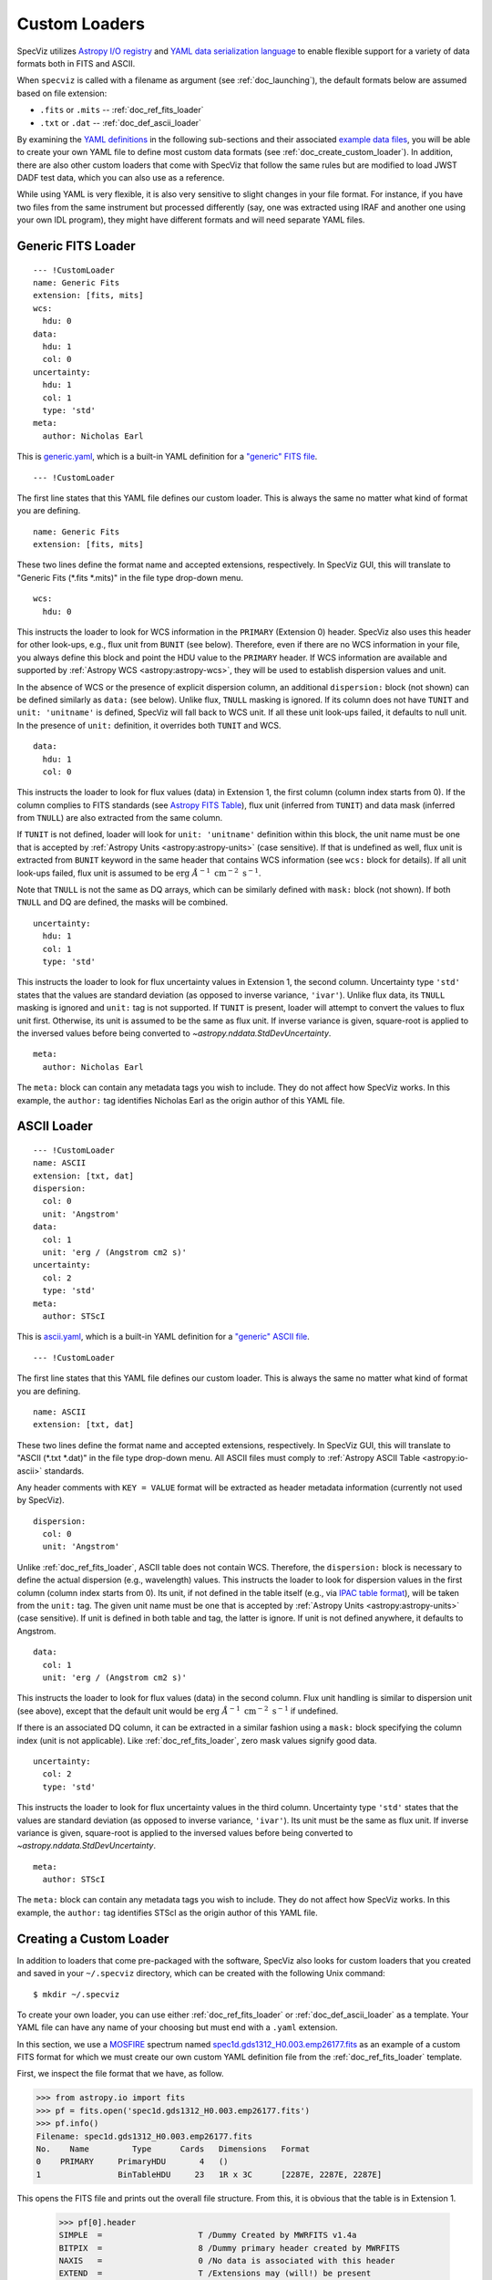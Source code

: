.. _doc_custom_loaders:

Custom Loaders
==============

SpecViz utilizes
`Astropy I/O registry <http://docs.astropy.org/en/latest/io/registry.html>`_
and `YAML data serialization language <http://yaml.org/>`_  to enable flexible
support for a variety of data formats both in FITS and ASCII.

When ``specviz`` is called with a filename as argument
(see :ref:`doc_launching`), the default formats below are assumed based on file
extension:

* ``.fits`` or ``.mits`` -- :ref:`doc_ref_fits_loader`
* ``.txt`` or ``.dat`` -- :ref:`doc_def_ascii_loader`

By examining the
`YAML definitions <https://github.com/spacetelescope/specviz/tree/master/specviz/interfaces/default_loaders>`_
in the following sub-sections and their associated
`example data files <https://github.com/spacetelescope/specviz/tree/master/specviz/data>`_,
you will be able to create your own YAML file to define most custom data formats
(see :ref:`doc_create_custom_loader`).
In addition, there are also other custom loaders that come with SpecViz that
follow the same rules but are modified to load JWST DADF test data, which you
can also use as a reference.

While using YAML is very flexible, it is also very sensitive to slight changes
in your file format. For instance, if you have two files from the same
instrument but processed differently (say, one was extracted using IRAF and
another one using your own IDL program), they might have different formats
and will need separate YAML files.


.. _doc_ref_fits_loader:

Generic FITS Loader
-------------------

::

  --- !CustomLoader
  name: Generic Fits
  extension: [fits, mits]
  wcs:
    hdu: 0
  data:
    hdu: 1
    col: 0
  uncertainty:
    hdu: 1
    col: 1
    type: 'std'
  meta:
    author: Nicholas Earl

This is
`generic.yaml <https://github.com/spacetelescope/specviz/blob/master/specviz/interfaces/default_loaders/generic.yaml>`_,
which is a built-in YAML definition for a
`"generic" FITS file <https://github.com/spacetelescope/specviz/blob/master/specviz/data/generic_spectra.fits>`_.

::

  --- !CustomLoader

The first line states that this YAML file defines our custom loader. This is
always the same no matter what kind of format you are defining.

::

  name: Generic Fits
  extension: [fits, mits]

These two lines define the format name and accepted extensions, respectively.
In SpecViz GUI, this will translate to "Generic Fits (\*.fits \*.mits)" in the
file type drop-down menu.

::

  wcs:
    hdu: 0

This instructs the loader to look for WCS information in the ``PRIMARY``
(Extension 0) header. SpecViz also uses this header for other look-ups, e.g.,
flux unit from ``BUNIT`` (see below). Therefore, even if there are no WCS
information in your file, you always define this block and point the HDU value
to the ``PRIMARY`` header. If WCS information are available and supported by
:ref:`Astropy WCS <astropy:astropy-wcs>`, they will be used to establish
dispersion values and unit.

In the absence of WCS or the presence of explicit dispersion column, an
additional ``dispersion:`` block (not shown) can be defined similarly as
``data:`` (see below). Unlike flux, ``TNULL`` masking is ignored. If its
column does not have ``TUNIT`` and ``unit: 'unitname'`` is defined, SpecViz
will fall back to WCS unit. If all these unit look-ups failed, it defaults to
null unit. In the presence of ``unit:`` definition, it overrides both ``TUNIT``
and WCS.

::

  data:
    hdu: 1
    col: 0

This instructs the loader to look for flux values (data) in Extension 1, the
first column (column index starts from 0). If the column complies to FITS
standards (see `Astropy FITS Table <http://docs.astropy.org/en/stable/io/fits/usage/table.html>`_),
flux unit (inferred from ``TUNIT``) and data mask (inferred from ``TNULL``) are
also extracted from the same column.

If ``TUNIT`` is not defined, loader will look for ``unit: 'unitname'``
definition within this block, the unit name must be one that is accepted by
:ref:`Astropy Units <astropy:astropy-units>` (case sensitive). If that is
undefined as well, flux unit is extracted from ``BUNIT`` keyword in the same
header that contains WCS information (see ``wcs:`` block for details).
If all unit look-ups failed, flux unit is assumed to be
:math:`\textnormal{erg} \; \AA^{-1} \; \textnormal{cm}^{-2} \; \textnormal{s}^{-1}`.

Note that ``TNULL`` is not the same as DQ arrays, which can be similarly defined
with ``mask:`` block (not shown). If both ``TNULL`` and DQ are defined, the
masks will be combined.

::

  uncertainty:
    hdu: 1
    col: 1
    type: 'std'

This instructs the loader to look for flux uncertainty values in Extension 1,
the second column. Uncertainty type ``'std'`` states that the values are
standard deviation (as opposed to inverse variance, ``'ivar'``). Unlike flux
data, its ``TNULL`` masking is ignored and ``unit:`` tag is not supported.
If ``TUNIT`` is present, loader will attempt to convert the values to flux unit
first. Otherwise, its unit is assumed to be the same as flux unit.
If inverse variance is given, square-root is applied to the inversed values
before being converted to `~astropy.nddata.StdDevUncertainty`.

::

  meta:
    author: Nicholas Earl

The ``meta:`` block can contain any metadata tags you wish to include. They do
not affect how SpecViz works. In this example, the ``author:`` tag identifies
Nicholas Earl as the origin author of this YAML file.


.. _doc_def_ascii_loader:

ASCII Loader
------------

::

  --- !CustomLoader
  name: ASCII
  extension: [txt, dat]
  dispersion:
    col: 0
    unit: 'Angstrom'
  data:
    col: 1
    unit: 'erg / (Angstrom cm2 s)'
  uncertainty:
    col: 2
    type: 'std'
  meta:
    author: STScI

This is
`ascii.yaml <https://github.com/spacetelescope/specviz/blob/master/specviz/interfaces/default_loaders/ascii.yaml>`_,
which is a built-in YAML definition for a
`"generic" ASCII file <https://github.com/spacetelescope/specviz/blob/master/specviz/data/generic_spectra.txt>`_.

::

  --- !CustomLoader

The first line states that this YAML file defines our custom loader. This is
always the same no matter what kind of format you are defining.

::

  name: ASCII
  extension: [txt, dat]

These two lines define the format name and accepted extensions, respectively.
In SpecViz GUI, this will translate to "ASCII (\*.txt \*.dat)" in the
file type drop-down menu. All ASCII files must comply to
:ref:`Astropy ASCII Table <astropy:io-ascii>` standards.

Any header comments with ``KEY = VALUE`` format will be extracted as header
metadata information (currently not used by SpecViz).

::

  dispersion:
    col: 0
    unit: 'Angstrom'

Unlike :ref:`doc_ref_fits_loader`, ASCII table does not contain WCS. Therefore,
the ``dispersion:`` block is necessary to define the actual dispersion
(e.g., wavelength) values. This instructs the loader to look for dispersion
values in the first column (column index starts from 0).
Its unit, if not defined in the table itself
(e.g., via `IPAC table format <http://irsa.ipac.caltech.edu/applications/DDGEN/Doc/ipac_tbl.html>`_),
will be taken from the ``unit:`` tag. The given unit name must be one that is
accepted by :ref:`Astropy Units <astropy:astropy-units>` (case sensitive).
If unit is defined in both table and tag, the latter is ignore.
If unit is not defined anywhere, it defaults to Angstrom.

::

  data:
    col: 1
    unit: 'erg / (Angstrom cm2 s)'

This instructs the loader to look for flux values (data) in the second column.
Flux unit handling is similar to dispersion unit (see above), except that the
default unit would be
:math:`\textnormal{erg} \; \AA^{-1} \; \textnormal{cm}^{-2} \; \textnormal{s}^{-1}`
if undefined.

If there is an associated DQ column, it can be extracted in a similar fashion
using a ``mask:`` block specifying the column index (unit is not applicable).
Like :ref:`doc_ref_fits_loader`, zero mask values signify good data.

::

  uncertainty:
    col: 2
    type: 'std'

This instructs the loader to look for flux uncertainty values in the third
column. Uncertainty type ``'std'`` states that the values are standard deviation
(as opposed to inverse variance, ``'ivar'``). Its unit must be the same as flux
unit. If inverse variance is given, square-root is applied to the inversed
values before being converted to `~astropy.nddata.StdDevUncertainty`.

::

  meta:
    author: STScI

The ``meta:`` block can contain any metadata tags you wish to include. They do
not affect how SpecViz works. In this example, the ``author:`` tag identifies
STScI as the origin author of this YAML file.


.. _doc_create_custom_loader:

Creating a Custom Loader
------------------------

In addition to loaders that come pre-packaged with the software, SpecViz also
looks for custom loaders that you created and saved in your ``~/.specviz``
directory, which can be created with the following Unix command::

    $ mkdir ~/.specviz

To create your own loader, you can use either :ref:`doc_ref_fits_loader` or
:ref:`doc_def_ascii_loader` as a template. Your YAML file can have any name of
your choosing but must end with a ``.yaml`` extension.

In this section, we use a `MOSFIRE <http://www2.keck.hawaii.edu/inst/mosfire/>`_
spectrum named
`spec1d.gds1312_H0.003.emp26177.fits <https://github.com/spacetelescope/specviz/tree/master/specviz/data/spec1d.gds1312_H0.003.emp26177.fits>`_
as an example of a custom FITS format for which we must create our own custom
YAML definition file from the :ref:`doc_ref_fits_loader` template.

First, we inspect the file format that we have, as follow.

.. code-block:: python

    >>> from astropy.io import fits
    >>> pf = fits.open('spec1d.gds1312_H0.003.emp26177.fits')
    >>> pf.info()
    Filename: spec1d.gds1312_H0.003.emp26177.fits
    No.    Name         Type      Cards   Dimensions   Format
    0    PRIMARY     PrimaryHDU       4   ()
    1                BinTableHDU     23   1R x 3C      [2287E, 2287E, 2287E]

This opens the FITS file and prints out the overall file structure. From this,
it is obvious that the table is in Extension 1.

    >>> pf[0].header
    SIMPLE  =                    T /Dummy Created by MWRFITS v1.4a
    BITPIX  =                    8 /Dummy primary header created by MWRFITS
    NAXIS   =                    0 /No data is associated with this header
    EXTEND  =                    T /Extensions may (will!) be present
    >>> pf[1].header
    XTENSION= 'BINTABLE'           /Binary table written by MWRFITS v1.4a
    BITPIX  =                    8 /Required value
    ...
    TFORM3  = '2287E   '           /

This prints all the headers and we find no WCS information in either of the
extensions.

    >>> from astropy.table import Table
    >>> tab = Table.read(pf[1], format='fits')
    >>> print(tab)
    FLUX [2287]      LAMBDA [2287]      IVAR [2287]
    ---------------- ------------------ ---------------
    0.0 .. 0.0989667 14500.0 .. 18223.8 1e-06 .. 422.54

This shows that there are three columns in the table in Extension 1, namely
flux, wavelength, and inverse variance. The table has 2287 rows. Knowing the
wavelength regime that the instrument is sensitive to and looking at the
wavelength values, we can safely assume that the wavelength unit is Angstrom.

    >>> from astropy import units as u
    >>> u.electron / u.s / u.pix
    Unit("electron / (pix s)")

However, the flux unit is not defined anywhere and cannot be easily inferred.
So, let's just say that we already know the unit to be electrons/s/pix. The code
above shows us how Astropy can ingest the flux unit that we want.

::

  --- !CustomLoader
  name: Keck/MOSFIRE Fits
  extension: [fits, mits]
  wcs:
    hdu: 0
  dispersion:
    hdu: 1
    col: 1
    unit: 'Angstrom'
  data:
    hdu: 1
    col: 0
    unit: 'electron / (pix s)'
  uncertainty:
    hdu: 1
    col: 2
    type: 'ivar'
  meta:
    author: STScI

Now that we have the format figured out, it is time to write our own YAML file
for it. We will name it
`keck_mosfire.yaml <https://github.com/spacetelescope/specviz/blob/master/specviz/interfaces/default_loaders/keck_mosfire.yaml>`_.

::

  --- !CustomLoader

The first line states that this YAML file defines our custom loader.

::

  name: Keck/MOSFIRE Fits
  extension: [fits, mits]

These two lines define the format name and accepted extensions, respectively.
We will keep the extensions from our FITS template but change the name to
identify our new format. In SpecViz GUI, this will translate to
"Keck/MOSFIRE Fits (\*.fits \*.mits)" in the file type drop-down menu.

::

  wcs:
    hdu: 0

We do not have WCS nor ``BUNIT`` defined, so we will simply leave this the same
as our template.

::

  dispersion:
    hdu: 1
    col: 1
    unit: 'Angstrom'

This instructs the loader to look for our wavelength values in Extension 1, the
second column. We explicitly set its unit to Angstrom.

::

  data:
    hdu: 1
    col: 0
    unit: 'electron / (pix s)'

This instructs the loader to look for our flux values in Extension 1, the first
column, like the template. However, we also explicitly set its unit to
electrons/s/pix by providing the appropriate Astropy unit name.

::

  uncertainty:
    hdu: 1
    col: 2
    type: 'ivar'

This instructs the loader to look for flux uncertainty values in Extension 1,
the third column. Unlike the template, we define it as inverse variance.

::

  meta:
    author: STScI

Since this does not affect how SpecViz works, we do the lazy thing here by
leaving it the same as our template.

Once you are done writing your YAML file, be sure to save it in ``~/.specviz``.
Next, start SpecViz as usual. Now, in its open file dialog, you will see
your new format listed in the file-type drop-down menu.
